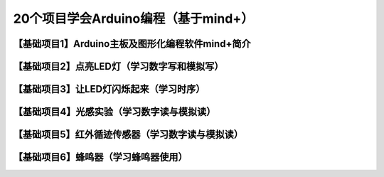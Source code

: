 .. _arduino1:

20个项目学会Arduino编程（基于mind+）
=========================================

.. _introduction:

【基础项目1】Arduino主板及图形化编程软件mind+简介
--------------------------------------------------------------

.. raw:: html

   <iframe width="640" height="480" src="//player.bilibili.com/player.html?aid=67165841&bvid=BV1eJ411N7oZ&cid=116464881&page=1" scrolling="no" border="0" frameborder="no" framespacing="0" allowfullscreen="true"> </iframe>

.. _led:

【基础项目2】点亮LED灯（学习数字写和模拟写）
----------------------------------------

.. _blink:

【基础项目3】让LED灯闪烁起来（学习时序）
---------------------------------------------

.. _light:

【基础项目4】光感实验（学习数字读与模拟读）
--------------------------------------------------------------

.. _ir:

【基础项目5】红外循迹传感器（学习数字读与模拟读）
----------------------------------------

.. _buzzer:

【基础项目6】蜂鸣器（学习蜂鸣器使用）
---------------------------------------------
   



